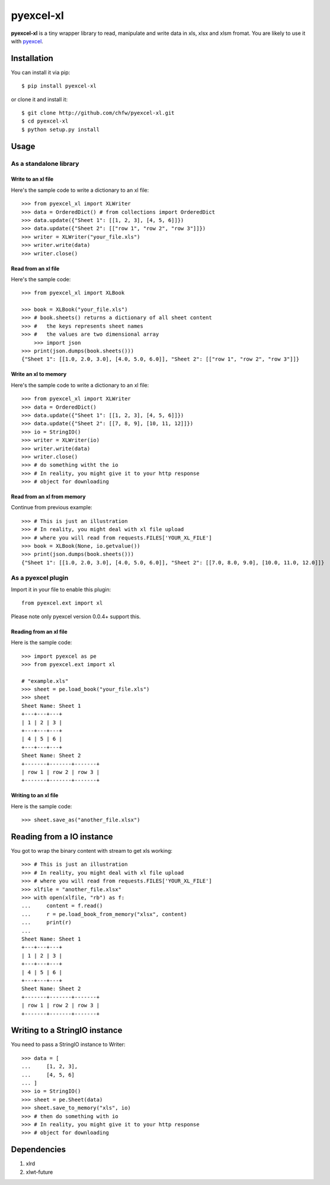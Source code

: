 ===========
pyexcel-xl
===========

.. image:: https://api.travis-ci.org/chfw/pyexcel-xl.png
    :target: http://travis-ci.org/chfw/pyexcel-xl

.. image:: https://codecov.io/github/chfw/pyexcel-xl/coverage.png
    :target: https://codecov.io/github/chfw/pyexcel-xl

.. image:: https://pypip.in/d/pyexcel-xl/badge.png
    :target: https://pypi.python.org/pypi/pyexcel-xl

.. image:: https://pypip.in/py_versions/pyexcel-xl/badge.png
    :target: https://pypi.python.org/pypi/pyexcel-xl

.. image:: https://pypip.in/implementation/pyexcel-xl/badge.png
    :target: https://pypi.python.org/pypi/pyexcel-xl

**pyexcel-xl** is a tiny wrapper library to read, manipulate and write data in xls, xlsx and xlsm fromat. You are likely to use it with `pyexcel <https://github.com/chfw/pyexcel>`_. 

Installation
============

You can install it via pip::

    $ pip install pyexcel-xl


or clone it and install it::

    $ git clone http://github.com/chfw/pyexcel-xl.git
    $ cd pyexcel-xl
    $ python setup.py install

Usage
=====

As a standalone library
------------------------

Write to an xl file
*********************

.. testcode::
   :hide:

    >>> import sys
    >>> if sys.version_info[0] < 3:
    ...     from StringIO import StringIO
    ... else:
    ...     from io import BytesIO as StringIO
    >>> from pyexcel_xl.xlbook import OrderedDict


Here's the sample code to write a dictionary to an xl file::

    >>> from pyexcel_xl import XLWriter
    >>> data = OrderedDict() # from collections import OrderedDict
    >>> data.update({"Sheet 1": [[1, 2, 3], [4, 5, 6]]})
    >>> data.update({"Sheet 2": [["row 1", "row 2", "row 3"]]})
    >>> writer = XLWriter("your_file.xls")
    >>> writer.write(data)
    >>> writer.close()

Read from an xl file
**********************

Here's the sample code::

    >>> from pyexcel_xl import XLBook

    >>> book = XLBook("your_file.xls")
    >>> # book.sheets() returns a dictionary of all sheet content
    >>> #   the keys represents sheet names
    >>> #   the values are two dimensional array
	>>> import json
    >>> print(json.dumps(book.sheets()))
    {"Sheet 1": [[1.0, 2.0, 3.0], [4.0, 5.0, 6.0]], "Sheet 2": [["row 1", "row 2", "row 3"]]}

Write an xl to memory
**********************

Here's the sample code to write a dictionary to an xl file::

    >>> from pyexcel_xl import XLWriter
    >>> data = OrderedDict()
    >>> data.update({"Sheet 1": [[1, 2, 3], [4, 5, 6]]})
    >>> data.update({"Sheet 2": [[7, 8, 9], [10, 11, 12]]})
    >>> io = StringIO()
    >>> writer = XLWriter(io)
    >>> writer.write(data)
    >>> writer.close()
    >>> # do something witht the io
    >>> # In reality, you might give it to your http response
    >>> # object for downloading

    
Read from an xl from memory
*****************************

Continue from previous example::

    >>> # This is just an illustration
    >>> # In reality, you might deal with xl file upload
    >>> # where you will read from requests.FILES['YOUR_XL_FILE']
    >>> book = XLBook(None, io.getvalue())
    >>> print(json.dumps(book.sheets()))
    {"Sheet 1": [[1.0, 2.0, 3.0], [4.0, 5.0, 6.0]], "Sheet 2": [[7.0, 8.0, 9.0], [10.0, 11.0, 12.0]]}


As a pyexcel plugin
--------------------

Import it in your file to enable this plugin::

    from pyexcel.ext import xl

Please note only pyexcel version 0.0.4+ support this.

Reading from an xl file
************************

Here is the sample code::

    >>> import pyexcel as pe
    >>> from pyexcel.ext import xl
    
    # "example.xls"
    >>> sheet = pe.load_book("your_file.xls")
    >>> sheet
    Sheet Name: Sheet 1
    +---+---+---+
    | 1 | 2 | 3 |
    +---+---+---+
    | 4 | 5 | 6 |
    +---+---+---+
    Sheet Name: Sheet 2
    +-------+-------+-------+
    | row 1 | row 2 | row 3 |
    +-------+-------+-------+

Writing to an xl file
**********************

Here is the sample code::

    >>> sheet.save_as("another_file.xlsx")

Reading from a IO instance
================================

You got to wrap the binary content with stream to get xls working::

    >>> # This is just an illustration
    >>> # In reality, you might deal with xl file upload
    >>> # where you will read from requests.FILES['YOUR_XL_FILE']
    >>> xlfile = "another_file.xlsx"
    >>> with open(xlfile, "rb") as f:
    ...     content = f.read()
    ...     r = pe.load_book_from_memory("xlsx", content)
    ...     print(r)
    ...
    Sheet Name: Sheet 1
    +---+---+---+
    | 1 | 2 | 3 |
    +---+---+---+
    | 4 | 5 | 6 |
    +---+---+---+
    Sheet Name: Sheet 2
    +-------+-------+-------+
    | row 1 | row 2 | row 3 |
    +-------+-------+-------+


Writing to a StringIO instance
================================

You need to pass a StringIO instance to Writer::

    >>> data = [
    ...     [1, 2, 3],
    ...     [4, 5, 6]
    ... ]
    >>> io = StringIO()
    >>> sheet = pe.Sheet(data)
    >>> sheet.save_to_memory("xls", io)
    >>> # then do something with io
    >>> # In reality, you might give it to your http response
    >>> # object for downloading


Dependencies
============

1. xlrd
2. xlwt-future


.. testcode::
   :hide:

   >>> import os
   >>> os.unlink("your_file.xls")
   >>> os.unlink("another_file.xlsx")
